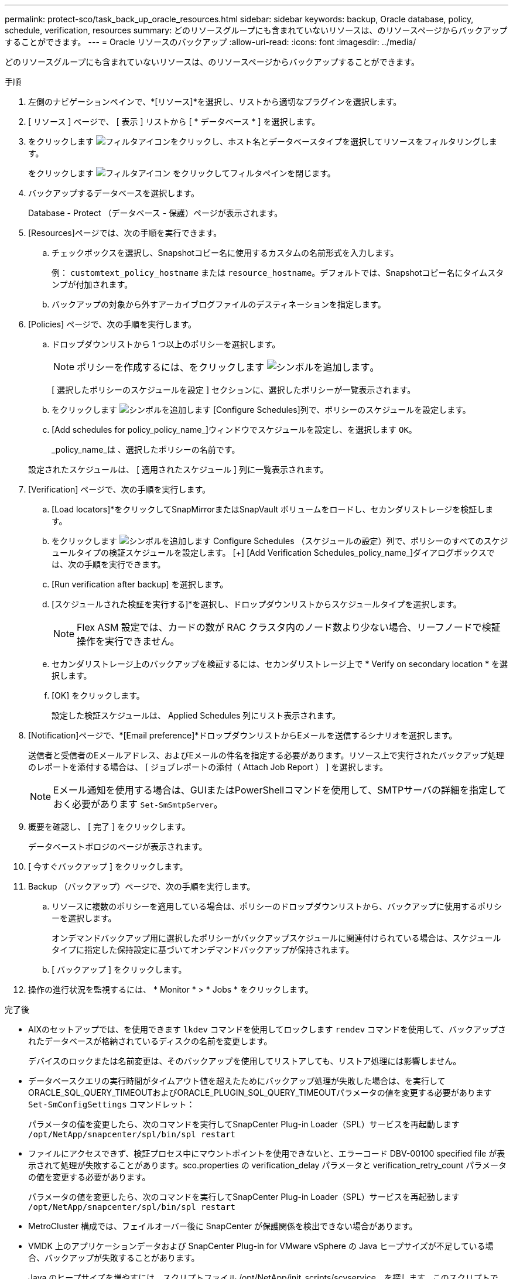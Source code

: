 ---
permalink: protect-sco/task_back_up_oracle_resources.html 
sidebar: sidebar 
keywords: backup, Oracle database, policy, schedule, verification, resources 
summary: どのリソースグループにも含まれていないリソースは、のリソースページからバックアップすることができます。 
---
= Oracle リソースのバックアップ
:allow-uri-read: 
:icons: font
:imagesdir: ../media/


[role="lead"]
どのリソースグループにも含まれていないリソースは、のリソースページからバックアップすることができます。

.手順
. 左側のナビゲーションペインで、*[リソース]*を選択し、リストから適切なプラグインを選択します。
. [ リソース ] ページで、 [ 表示 ] リストから [ * データベース * ] を選択します。
. をクリックします image:../media/filter_icon.png["フィルタアイコン"]をクリックし、ホスト名とデータベースタイプを選択してリソースをフィルタリングします。
+
をクリックします image:../media/filter_icon.png["フィルタアイコン"] をクリックしてフィルタペインを閉じます。

. バックアップするデータベースを選択します。
+
Database - Protect （データベース - 保護）ページが表示されます。

. [Resources]ページでは、次の手順を実行できます。
+
.. チェックボックスを選択し、Snapshotコピー名に使用するカスタムの名前形式を入力します。
+
例： `customtext_policy_hostname` または `resource_hostname`。デフォルトでは、Snapshotコピー名にタイムスタンプが付加されます。

.. バックアップの対象から外すアーカイブログファイルのデスティネーションを指定します。


. [Policies] ページで、次の手順を実行します。
+
.. ドロップダウンリストから 1 つ以上のポリシーを選択します。
+

NOTE: ポリシーを作成するには、をクリックします image:../media/add_policy_from_resourcegroup.gif["シンボルを追加します"]。

+
[ 選択したポリシーのスケジュールを設定 ] セクションに、選択したポリシーが一覧表示されます。

.. をクリックします image:../media/add_policy_from_resourcegroup.gif["シンボルを追加します"] [Configure Schedules]列で、ポリシーのスケジュールを設定します。
.. [Add schedules for policy_policy_name_]ウィンドウでスケジュールを設定し、を選択します `OK`。
+
_policy_name_は 、選択したポリシーの名前です。

+
設定されたスケジュールは、 [ 適用されたスケジュール ] 列に一覧表示されます。



. [Verification] ページで、次の手順を実行します。
+
.. [Load locators]*をクリックしてSnapMirrorまたはSnapVault ボリュームをロードし、セカンダリストレージを検証します。
.. をクリックします image:../media/add_policy_from_resourcegroup.gif["シンボルを追加します"] Configure Schedules （スケジュールの設定）列で、ポリシーのすべてのスケジュールタイプの検証スケジュールを設定します。
 [+]
[Add Verification Schedules_policy_name_]ダイアログボックスでは、次の手順を実行できます。
.. [Run verification after backup] を選択します。
.. [スケジュールされた検証を実行する]*を選択し、ドロップダウンリストからスケジュールタイプを選択します。
+

NOTE: Flex ASM 設定では、カードの数が RAC クラスタ内のノード数より少ない場合、リーフノードで検証操作を実行できません。

.. セカンダリストレージ上のバックアップを検証するには、セカンダリストレージ上で * Verify on secondary location * を選択します。
.. [OK] をクリックします。
+
設定した検証スケジュールは、 Applied Schedules 列にリスト表示されます。



. [Notification]ページで、*[Email preference]*ドロップダウンリストからEメールを送信するシナリオを選択します。
+
送信者と受信者のEメールアドレス、およびEメールの件名を指定する必要があります。リソース上で実行されたバックアップ処理のレポートを添付する場合は、 [ ジョブレポートの添付（ Attach Job Report ） ] を選択します。

+

NOTE: Eメール通知を使用する場合は、GUIまたはPowerShellコマンドを使用して、SMTPサーバの詳細を指定しておく必要があります `Set-SmSmtpServer`。

. 概要を確認し、 [ 完了 ] をクリックします。
+
データベーストポロジのページが表示されます。

. [ 今すぐバックアップ ] をクリックします。
. Backup （バックアップ）ページで、次の手順を実行します。
+
.. リソースに複数のポリシーを適用している場合は、ポリシーのドロップダウンリストから、バックアップに使用するポリシーを選択します。
+
オンデマンドバックアップ用に選択したポリシーがバックアップスケジュールに関連付けられている場合は、スケジュールタイプに指定した保持設定に基づいてオンデマンドバックアップが保持されます。

.. [ バックアップ ] をクリックします。


. 操作の進行状況を監視するには、 * Monitor * > * Jobs * をクリックします。


.完了後
* AIXのセットアップでは、を使用できます `lkdev` コマンドを使用してロックします `rendev` コマンドを使用して、バックアップされたデータベースが格納されているディスクの名前を変更します。
+
デバイスのロックまたは名前変更は、そのバックアップを使用してリストアしても、リストア処理には影響しません。

* データベースクエリの実行時間がタイムアウト値を超えたためにバックアップ処理が失敗した場合は、を実行してORACLE_SQL_QUERY_TIMEOUTおよびORACLE_PLUGIN_SQL_QUERY_TIMEOUTパラメータの値を変更する必要があります `Set-SmConfigSettings` コマンドレット：
+
パラメータの値を変更したら、次のコマンドを実行してSnapCenter Plug-in Loader（SPL）サービスを再起動します `/opt/NetApp/snapcenter/spl/bin/spl restart`

* ファイルにアクセスできず、検証プロセス中にマウントポイントを使用できないと、エラーコード DBV-00100 specified file が表示されて処理が失敗することがあります。sco.properties の verification_delay パラメータと verification_retry_count パラメータの値を変更する必要があります。
+
パラメータの値を変更したら、次のコマンドを実行してSnapCenter Plug-in Loader（SPL）サービスを再起動します `/opt/NetApp/snapcenter/spl/bin/spl restart`

* MetroCluster 構成では、フェイルオーバー後に SnapCenter が保護関係を検出できない場合があります。
* VMDK 上のアプリケーションデータおよび SnapCenter Plug-in for VMware vSphere の Java ヒープサイズが不足している場合、バックアップが失敗することがあります。
+
Java のヒープサイズを増やすには、スクリプトファイル /opt/NetApp/init_scripts/scvservice_. を探します。このスクリプトでは、を実行します `do_start method` コマンドは、SnapCenter VMwareプラグインサービスを開始します。このコマンドを次のように更新します。 `Java -jar -Xmx8192M -Xms4096M`。



.詳細については、こちらをご覧ください
* https://kb.netapp.com/Advice_and_Troubleshooting/Data_Protection_and_Security/SnapCenter/Unable_to_detect_SnapMirror_or_SnapVault_relationship_after_MetroCluster_failover["MetroCluster のフェイルオーバー後に SnapMirror 関係または SnapVault 関係を検出できません"^]
* https://kb.netapp.com/Advice_and_Troubleshooting/Data_Protection_and_Security/SnapCenter/Oracle_RAC_One_Node_database_is_skipped_for_performing_SnapCenter_operations["SnapCenter 処理では、 Oracle RAC One Node データベースがスキップされます"^]
* https://kb.netapp.com/Advice_and_Troubleshooting/Data_Protection_and_Security/SnapCenter/Failed_to_change_the_state_of_an_Oracle_12c_ASM_database_from_shutdown_to_mount["Oracle 12c ASM データベースの状態を変更できませんでした"^]
* https://kb.netapp.com/Advice_and_Troubleshooting/Data_Protection_and_Security/SnapCenter/What_are_the_customizable_parameters_for_backup_restore_and_clone_operations_on_AIX_systems["AIX システムでのバックアップ、リストア、クローニングの各処理のパラメータをカスタマイズできます"^] （ログインが必要）

